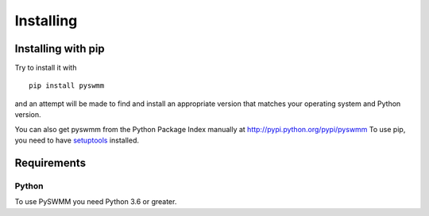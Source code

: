 **********
Installing
**********

Installing with pip
===================
Try to install it with

::

   pip install pyswmm

and an attempt will be made to find and install an appropriate version
that matches your operating system and Python version.

You can also get pyswmm from the Python Package Index manually
at http://pypi.python.org/pypi/pyswmm
To use pip, you need to have `setuptools <https://pypi.python.org/pypi/setuptools>`_ installed.

Requirements
============

Python
------

To use PySWMM you need Python 3.6 or greater.
